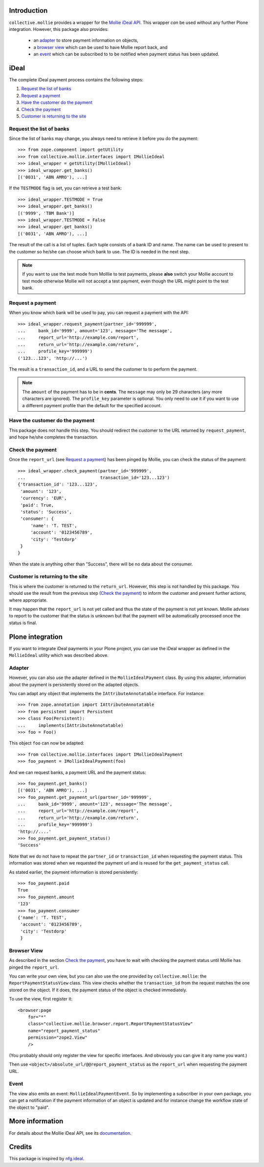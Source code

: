 Introduction
============

``collective.mollie`` provides a wrapper for the `Mollie iDeal
API`_. This wrapper *can* be used without any further Plone
integration. However, this package also provides:

 - an `adapter`_ to store payment information on objects,
 - a `browser view`_ which can be used to have Mollie report back, and
 - an `event`_ which can be subscribed to to be notified when payment status has been updated.

.. _`Mollie iDeal API`: http://www.mollie.nl/support/documentatie/betaaldiensten/ideal/


iDeal
=====

The complete iDeal payment process contains the following steps:

1. `Request the list of banks`_
2. `Request a payment`_
3. `Have the customer do the payment`_
4. `Check the payment`_
5. `Customer is returning to the site`_


Request the list of banks
-------------------------

Since the list of banks may change, you always need to retrieve it
before you do the payment::

    >>> from zope.component import getUtility
    >>> from collective.mollie.interfaces import IMollieIdeal
    >>> ideal_wrapper = getUtility(IMollieIdeal)
    >>> ideal_wrapper.get_banks()
    [('0031', 'ABN AMRO'), ...]

If the ``TESTMODE`` flag is set, you can retrieve a test bank::

    >>> ideal_wrapper.TESTMODE = True
    >>> ideal_wrapper.get_banks()
    [('9999', 'TBM Bank')]
    >>> ideal_wrapper.TESTMODE = False
    >>> ideal_wrapper.get_banks()
    [('0031', 'ABN AMRO'), ...]

The result of the call is a list of tuples. Each tuple consists of a
bank ID and name. The name can be used to present to the customer so
he/she can choose which bank to use. The ID is needed in the next
step.

.. note ::

   If you want to use the test mode from Molllie to test payments,
   please **also** switch your Mollie account to test mode otherwise
   Mollie will not accept a test payment, even though the URL might
   point to the test bank.


Request a payment
-----------------

When you know which bank will be used to pay, you can request a
payment with the API::

   >>> ideal_wrapper.request_payment(partner_id='999999',
   ...     bank_id='9999', amount='123', message='The message',
   ...     report_url='http://example.com/report',
   ...     return_url='http://example.com/return',
   ...     profile_key='999999')
   ('123...123', 'http://...')

The result is a ``transaction_id``, and a URL to send the customer to
to perform the payment.

.. note::

   The ``amount`` of the payment has to be in **cents**. The
   ``message`` may only be 29 characters (any more characters are
   ignored). The ``profile_key`` parameter is optional. You only need
   to use it if you want to use a different payment profile than the
   default for the specified account.


Have the customer do the payment
--------------------------------

This package does not handle this step. You should redirect the
customer to the URL returned by ``request_payment``, and hope he/she
completes the transaction.


Check the payment
-----------------

Once the ``report_url`` (see `Request a payment`_) has been pinged by
Mollie, you can check the status of the payment::

    >>> ideal_wrapper.check_payment(partner_id='999999',
    ...                             transaction_id='123...123')
    {'transaction_id': '123...123',
     'amount': '123',
     'currency': 'EUR',
     'paid': True,
     'status': 'Success',
     'consumer': {
         'name': 'T. TEST',
         'account': '0123456789',
         'city': 'Testdorp'
     }
    }

When the state is anything other than "Success", there will be no data
about the consumer.


Customer is returning to the site
---------------------------------

This is where the customer is returned to the ``return_url``. However,
this step is not handled by this package. You should use the result
from the previous step (`Check the payment`_) to inform the customer
and present further actions, where appropriate.

It may happen that the ``report_url`` is not yet called and thus the
state of the payment is not yet known. Mollie advises to report to the
customer that the status is unknown but that the payment will be
automatically processed once the status is final.


Plone integration
=================

If you want to integrate iDeal payments in your Plone project, you can
use the iDeal wrapper as defined in the ``MollieIdeal`` utility which
was described above.

Adapter
-------

However, you can also use the adapter defined in the
``MollieIdealPayment`` class. By using this adapter, information about
the payment is persistently stored on the adapted objects.

You can adapt any object that implements the ``IAttributeAnnotatable``
interface. For instance::

    >>> from zope.annotation import IAttributeAnnotatable
    >>> from persistent import Persistent
    >>> class Foo(Persistent):
    ...     implements(IAttributeAnnotatable)
    >>> foo = Foo()

This object ``foo`` can now be adapted::

    >>> from collective.mollie.interfaces import IMollieIdealPayment
    >>> foo_payment = IMollieIdealPayment(foo)

And we can request banks, a payment URL and the payment status::

    >>> foo_payment.get_banks()
    [('0031', 'ABN AMRO'), ...]
    >>> foo_payment.get_payment_url(partner_id='999999',
    ...     bank_id='9999', amount='123', message='The message',
    ...     report_url='http://example.com/report',
    ...     return_url='http://example.com/return',
    ...     profile_key='999999')
    'http://....'
    >>> foo_payment.get_payment_status()
    'Success'

Note that we do not have to repeat the ``partner_id`` or
``transaction_id`` when requesting the payment status. This
information was stored when we requested the payment url and is reused
for the ``get_payment_status`` call.

As stated earlier, the payment information is stored persistently::

    >>> foo_payment.paid
    True
    >>> foo_payment.amount
    '123'
    >>> foo_payment.consumer
    {'name': 'T. TEST',
     'account': '0123456789',
     'city': 'Testdorp'
     }


Browser View
------------

As described in the section `Check the payment`_, you have to wait with
checking the payment status until Mollie has pinged the
``report_url``.

You can write your own view, but you can also use the one provided by
``collective.mollie``: the ``ReportPaymentStatusView`` class. This
view checks whether the ``transaction_id`` from the request matches
the one stored on the object. If it does, the payment status of the
object is checked immediately.

To use the view, first register it::

  <browser:page
      for="*"
      class="collective.mollie.browser.report.ReportPaymentStatusView"
      name="report_payment_status"
      permission="zope2.View"
      />

(You probably should only register the view for specific
interfaces. And obviously you can give it any name you want.)

Then use ``<object>/absolute_url/@@report_payment_status`` as the
``report_url`` when requesting the payment URL.


Event
-----

The view also emits an event: ``MollieIdealPaymentEvent``. So by
implementing a subscriber in your own package, you can get a
notification if the payment information of an object is updated and
for instance change the workflow state of the object to "paid".


More information
================

For details about the Mollie iDeal API, see its documentation_.

.. _documentation: http://www.mollie.nl/support/documentatie/betaaldiensten/ideal/


Credits
=======

This package is inspired by nfg.ideal_.

.. _nfg.ideal: http://pypi.python.org/pypi/nfg.ideal
